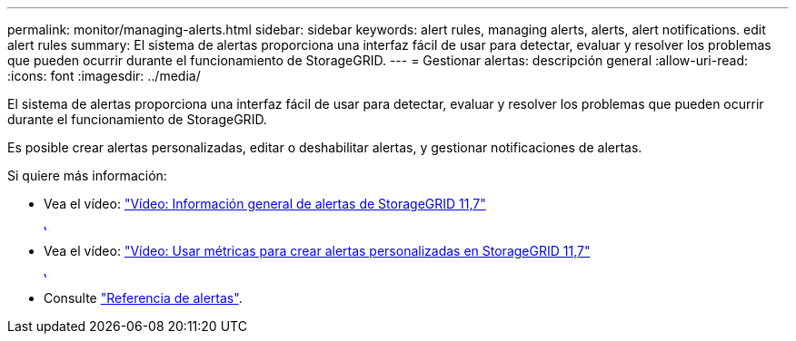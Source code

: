 ---
permalink: monitor/managing-alerts.html 
sidebar: sidebar 
keywords: alert rules, managing alerts, alerts, alert notifications. edit alert rules 
summary: El sistema de alertas proporciona una interfaz fácil de usar para detectar, evaluar y resolver los problemas que pueden ocurrir durante el funcionamiento de StorageGRID. 
---
= Gestionar alertas: descripción general
:allow-uri-read: 
:icons: font
:imagesdir: ../media/


[role="lead"]
El sistema de alertas proporciona una interfaz fácil de usar para detectar, evaluar y resolver los problemas que pueden ocurrir durante el funcionamiento de StorageGRID.

Es posible crear alertas personalizadas, editar o deshabilitar alertas, y gestionar notificaciones de alertas.

Si quiere más información:

* Vea el vídeo: https://netapp.hosted.panopto.com/Panopto/Pages/Viewer.aspx?id=18df5a3d-bf19-4a9e-8922-afbd009b141b["Vídeo: Información general de alertas de StorageGRID 11,7"^]
+
[link=https://netapp.hosted.panopto.com/Panopto/Pages/Viewer.aspx?id=18df5a3d-bf19-4a9e-8922-afbd009b141b]
image::../media/video-screenshot-alert-overview-117.png[Vídeo: Información general de alertas de StorageGRID 11,7]

* Vea el vídeo: https://netapp.hosted.panopto.com/Panopto/Pages/Viewer.aspx?id=61acb7ba-7683-488a-a689-afb7010088f3["Vídeo: Usar métricas para crear alertas personalizadas en StorageGRID 11,7"^]
+
[link=https://netapp.hosted.panopto.com/Panopto/Pages/Viewer.aspx?id=61acb7ba-7683-488a-a689-afb7010088f3]
image::../media/video-screenshot-alert-create-custom-117.png[Vídeo: Usar métricas para crear alertas personalizadas en StorageGRID 11,7]

* Consulte link:alerts-reference.html["Referencia de alertas"].


